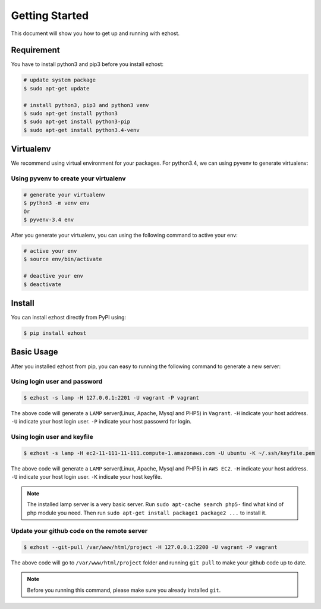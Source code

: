 Getting Started
===============

This document will show you how to get up and running with ezhost.


Requirement
---------------

You have to install python3 and pip3 before you install ezhost:

.. code-block:: bash
   
   # update system package
   $ sudo apt-get update 
   
   # install python3, pip3 and python3 venv
   $ sudo apt-get install python3
   $ sudo apt-get install python3-pip
   $ sudo apt-get install python3.4-venv


Virtualenv
---------------

We recommend using virtual environment for your packages. For python3.4, we can using pyvenv to generate virtualenv:

Using pyvenv to create your virtualenv
~~~~~~

.. code-block:: bash
   
   # generate your virtualenv
   $ python3 -m venv env 
   Or 
   $ pyvenv-3.4 env
   
After you generate your virtualenv, you can using the following command to active your env:

.. code-block:: bash
   
   # active your env
   $ source env/bin/activate
   
   # deactive your env
   $ deactivate
   

Install
---------------

You can install ezhost directly from PyPI using:

.. code-block:: bash
   
   $ pip install ezhost


Basic Usage
---------------

After you installed ezhost from pip, you can easy to running the following command to generate a new server:

Using login user and password
~~~~~~

.. code-block:: bash
   
   $ ezhost -s lamp -H 127.0.0.1:2201 -U vagrant -P vagrant
   
The above code will generate a ``LAMP`` server(Linux, Apache, Mysql and PHP5) in ``Vagrant``. ``-H`` indicate your host address. ``-U`` indicate your host login user. ``-P`` indicate your host passowrd for login.

Using login user and keyfile
~~~~~~

.. code-block:: bash
   
   $ ezhost -s lamp -H ec2-11-111-11-111.compute-1.amazonaws.com -U ubuntu -K ~/.ssh/keyfile.pem
   
The above code will generate a ``LAMP`` server(Linux, Apache, Mysql and PHP5) in ``AWS EC2``. ``-H`` indicate your host address. ``-U`` indicate your host login user. ``-K`` indicate your host keyfile.

.. note:: The installed lamp server is a very basic server. Run ``sudo apt-cache search php5-`` find what kind of php module you need. Then run ``sudo apt-get install package1 package2 ...`` to install it.

Update your github code on the remote server
~~~~~~

.. code-block:: bash
   
   $ ezhost --git-pull /var/www/html/project -H 127.0.0.1:2200 -U vagrant -P vagrant
   
The above code will go to ``/var/www/html/project`` folder and running ``git pull`` to make your github code up to date.

.. note:: Before you running this command, please make sure you already installed ``git``.
